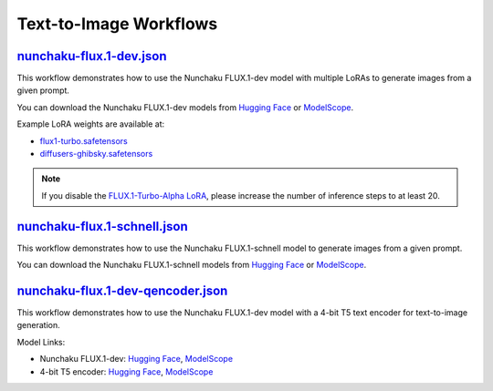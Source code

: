 Text-to-Image Workflows
=======================

.. _nunchaku-flux.1-dev-json:

`nunchaku-flux.1-dev.json <https://github.com/mit-han-lab/ComfyUI-nunchaku/blob/main/example_workflows/nunchaku-flux.1-dev.json>`__
-----------------------------------------------------------------------------------------------------------------------------------

.. image:: https://huggingface.co/datasets/nunchaku-tech/cdn/resolve/main/ComfyUI-nunchaku/workflows/nunchaku-flux.1-dev.png
    :alt: nunchaku-flux.1-dev.json

This workflow demonstrates how to use the Nunchaku FLUX.1-dev model with multiple LoRAs to generate images from a given prompt.

You can download the Nunchaku FLUX.1-dev models from `Hugging Face <https://huggingface.co/nunchaku-tech/nunchaku-flux.1-dev>`__ or `ModelScope <https://modelscope.cn/models/nunchaku-tech/nunchaku-flux.1-dev>`__.

Example LoRA weights are available at:

- `flux1-turbo.safetensors <https://huggingface.co/alimama-creative/FLUX.1-Turbo-Alpha/blob/main/diffusion_pytorch_model.safetensors>`__
- `diffusers-ghibsky.safetensors <https://huggingface.co/aleksa-codes/flux-ghibsky-illustration/blob/main/lora.safetensors>`__

.. note::
    If you disable the `FLUX.1-Turbo-Alpha LoRA <https://huggingface.co/alimama-creative/FLUX.1-Turbo-Alpha/blob/main/diffusion_pytorch_model.safetensors>`__, please increase the number of inference steps to at least 20.

.. seealso::
    See nodes :ref:`nunchaku-flux-dit-loader`, :ref:`nunchaku-flux-lora-loader`.

.. _nunchaku-flux.1-schnell-json:

`nunchaku-flux.1-schnell.json <https://github.com/mit-han-lab/ComfyUI-nunchaku/blob/main/example_workflows/nunchaku-flux.1-schnell.json>`__
-------------------------------------------------------------------------------------------------------------------------------------------

.. image:: https://huggingface.co/datasets/nunchaku-tech/cdn/resolve/main/ComfyUI-nunchaku/workflows/nunchaku-flux.1-schnell.png
    :alt: nunchaku-flux.1-schnell.json

This workflow demonstrates how to use the Nunchaku FLUX.1-schnell model to generate images from a given prompt.

You can download the Nunchaku FLUX.1-schnell models from `Hugging Face <https://huggingface.co/nunchaku-tech/nunchaku-flux.1-schnell>`__ or `ModelScope <https://modelscope.cn/models/nunchaku-tech/nunchaku-flux.1-schnell>`__.

.. seealso::

    See :ref:`nunchaku-flux-dit-loader`.

.. _nunchaku-flux.1-dev-qencoder-json:

`nunchaku-flux.1-dev-qencoder.json <https://github.com/mit-han-lab/ComfyUI-nunchaku/blob/main/example_workflows/nunchaku-flux.1-dev-qencoder.json>`__
-----------------------------------------------------------------------------------------------------------------------------------------------------

.. image:: https://huggingface.co/datasets/nunchaku-tech/cdn/resolve/main/ComfyUI-nunchaku/workflows/nunchaku-flux.1-dev-qencoder.png
    :alt: nunchaku-flux.1-dev-qencoder.json

This workflow demonstrates how to use the Nunchaku FLUX.1-dev model with a 4-bit T5 text encoder for text-to-image generation.

Model Links:

- Nunchaku FLUX.1-dev: `Hugging Face <https://huggingface.co/nunchaku-tech/nunchaku-flux.1-dev>`__, `ModelScope <https://modelscope.cn/models/nunchaku-tech/nunchaku-flux.1-dev>`__
- 4-bit T5 encoder: `Hugging Face <https://huggingface.co/nunchaku-tech/nunchaku-t5>`__, `ModelScope <https://modelscope.cn/models/nunchaku-tech/nunchaku-t5>`__

.. seealso::

    See nodes :ref:`nunchaku-flux-dit-loader`, :ref:`nunchaku-text-encoder-loader-v2`.


